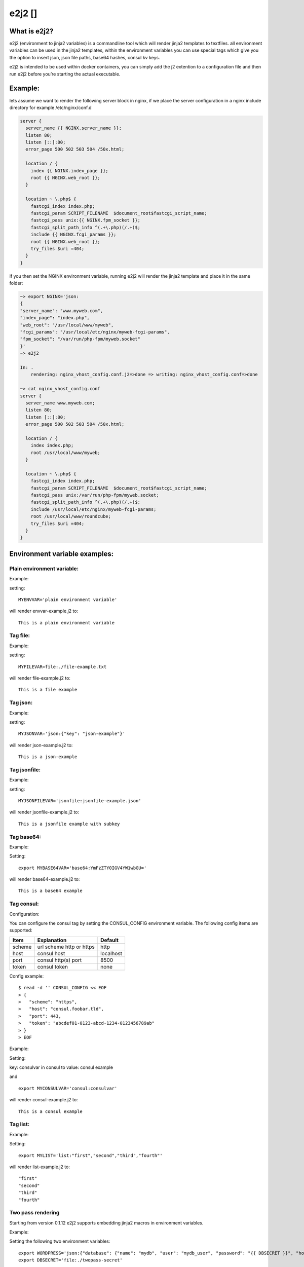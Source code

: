 e2j2 [|Build Status|]
=====================

What is e2j2?
-------------

e2j2 (environment to jinja2 variables) is a commandline tool which will
render jinja2 templates to textfiles. all environment variables can be
used in the jinja2 templates, within the environment variables you can
use special tags which give you the option to insert json, json file
paths, base64 hashes, consul kv keys.

e2j2 is intended to be used within docker containers, you can simply add
the j2 extention to a configuration file and then run e2j2 before you’re
starting the actual executable.

Example:
--------

lets assume we want to render the following server block in nginx, if we
place the server configuration in a nginx include directory for example
/etc/nginx/conf.d

.. code:: bash

   server {
     server_name {{ NGINX.server_name }};
     listen 80;
     listen [::]:80;
     error_page 500 502 503 504 /50x.html;

     location / {
       index {{ NGINX.index_page }};
       root {{ NGINX.web_root }};
     }

     location ~ \.php$ {
       fastcgi_index index.php;
       fastcgi_param SCRIPT_FILENAME  $document_root$fastcgi_script_name;
       fastcgi_pass unix:{{ NGINX.fpm_socket }};
       fastcgi_split_path_info ^(.+\.php)(/.+)$;
       include {{ NGINX.fcgi_params }};
       root {{ NGINX.web_root }};
       try_files $uri =404;
     }
   }

if you then set the NGINX environment variable, running e2j2 will render
the jinja2 template and place it in the same folder:

.. code:: bash

   ~> export NGINX='json:
   {
   "server_name": "www.myweb.com",
   "index_page": "index.php",
   "web_root": "/usr/local/www/myweb",
   "fcgi_params": "/usr/local/etc/nginx/myweb-fcgi-params",
   "fpm_socket": "/var/run/php-fpm/myweb.socket"
   }'
   ~> e2j2

   In: .
       rendering: nginx_vhost_config.conf.j2=>done => writing: nginx_vhost_config.conf=>done

   ~> cat nginx_vhost_config.conf
   server {
     server_name www.myweb.com;
     listen 80;
     listen [::]:80;
     error_page 500 502 503 504 /50x.html;

     location / {
       index index.php;
       root /usr/local/www/myweb;
     }

     location ~ \.php$ {
       fastcgi_index index.php;
       fastcgi_param SCRIPT_FILENAME  $document_root$fastcgi_script_name;
       fastcgi_pass unix:/var/run/php-fpm/myweb.socket;
       fastcgi_split_path_info ^(.+\.php)(/.+)$;
       include /usr/local/etc/nginx/myweb-fcgi-params;
       root /usr/local/www/roundcube;
       try_files $uri =404;
     }
   }

Environment variable examples:
------------------------------

Plain environment variable:
~~~~~~~~~~~~~~~~~~~~~~~~~~~

Example:

setting:

::

   MYENVVAR='plain environment variable'

will render envvar-example.j2 to:

::

   This is a plain environment variable

Tag file:
~~~~~~~~~

Example:

setting:

::

   MYFILEVAR=file:./file-example.txt

will render file-example.j2 to:

::

   This is a file example

Tag json:
~~~~~~~~~

Example:

setting:

::

   MYJSONVAR='json:{"key": "json-example"}'

will render json-example.j2 to:

::

   This is a json-example

Tag jsonfile:
~~~~~~~~~~~~~

Example:

setting:

::

   MYJSONFILEVAR='jsonfile:jsonfile-example.json'

will render jsonfile-example.j2 to:

::

   This is a jsonfile example with subkey

Tag base64:
~~~~~~~~~~~

Example:

Setting:

::

   export MYBASE64VAR='base64:YmFzZTY0IGV4YW1wbGU='

will render base64-example.j2 to:

::

   This is a base64 example

Tag consul:
~~~~~~~~~~~

Configuration:

You can configure the consul tag by setting the CONSUL_CONFIG
environment variable. The following config items are supported:

====== ======================== =========
Item   Explanation              Default
====== ======================== =========
scheme url scheme http or https http
host   consul host              localhost
port   consul http(s) port      8500
token  consul token             none
====== ======================== =========

Config example:

::

   $ read -d '' CONSUL_CONFIG << EOF
   > {
   >   "scheme": "https",
   >   "host": "consul.foobar.tld",
   >   "port": 443,
   >   "token": "abcdef01-0123-abcd-1234-0123456789ab"
   > }
   > EOF

Example:

Setting:

key: consulvar in consul to value: consul example

and

::

   export MYCONSULVAR='consul:consulvar'

will render consul-example.j2 to:

::

   This is a consul example

Tag list:
~~~~~~~~~

Example:

Setting:

::

   export MYLIST='list:"first","second","third","fourth"'

will render list-example.j2 to:

::

   "first"
   "second"
   "third"
   "fourth"

Two pass rendering
~~~~~~~~~~~~~~~~~~

Starting from version 0.1.12 e2j2 supports embedding jinja2 macros in
environment variables.

Example:

Setting the following two environment variables:

::

    export WORDPRESS='json:{"database": {"name": "mydb", "user": "mydb_user", "password": "{{ DBSECRET }}", "host": "localhost"}}'
    export DBSECRET='file:./twopass-secret'

will render (by running: ``e2j2 -f twopass-example.j2 -2``) to:

::

   // ** MySQL settings - You can get this info from your web host ** //
   /** The name of the database for WordPress */
   define( 'DB_NAME', 'mydb' );

   /** MySQL database username */
   define( 'DB_USER', 'mydb_user' );

   /** MySQL database password */
   define( 'DB_PASSWORD', 'Db$ecr3t' );

   /** MySQL hostname */
   define( 'DB_HOST', 'localhost' );

.. |Build Status| image:: https://travis-ci.org/provonet/e2j2.svg?branch=master


